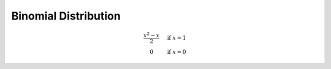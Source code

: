 =====================
Binomial Distribution
=====================

.. math::
    \begin{array}{ c l }
        \frac{x^2 - x}{2} & \quad \textrm{if } x = 1 \\
        0                 & \quad \textrm{if } x = 0
    \end{array}